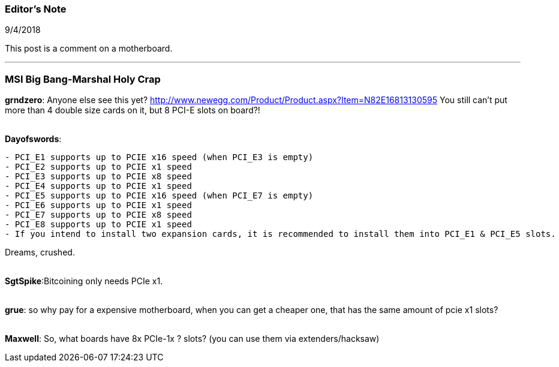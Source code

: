 === Editor's Note

9/4/2018

This post is a comment on a motherboard.

'''

=== MSI Big Bang-Marshal Holy Crap

*grndzero*: Anyone else see this yet?
http://www.newegg.com/Product/Product.aspx?Item=N82E16813130595
You still can't put more than 4 double size cards on it, but 8 PCI-E slots on board?!

{empty} +
*Dayofswords*: 
[source]
--
- PCI_E1 supports up to PCIE x16 speed (when PCI_E3 is empty)
- PCI_E2 supports up to PCIE x1 speed
- PCI_E3 supports up to PCIE x8 speed
- PCI_E4 supports up to PCIE x1 speed
- PCI_E5 supports up to PCIE x16 speed (when PCI_E7 is empty)
- PCI_E6 supports up to PCIE x1 speed
- PCI_E7 supports up to PCIE x8 speed
- PCI_E8 supports up to PCIE x1 speed
- If you intend to install two expansion cards, it is recommended to install them into PCI_E1 & PCI_E5 slots.
--

Dreams, crushed.

{empty} +
*SgtSpike*:Bitcoining only needs PCIe x1.

{empty} +
*grue*: so why pay for a expensive motherboard, when you can get a cheaper one, that has the same amount of pcie x1 slots?

{empty} +
*Maxwell*: So, what boards have 8x PCIe-1x ? slots?  (you can use them via extenders/hacksaw)

